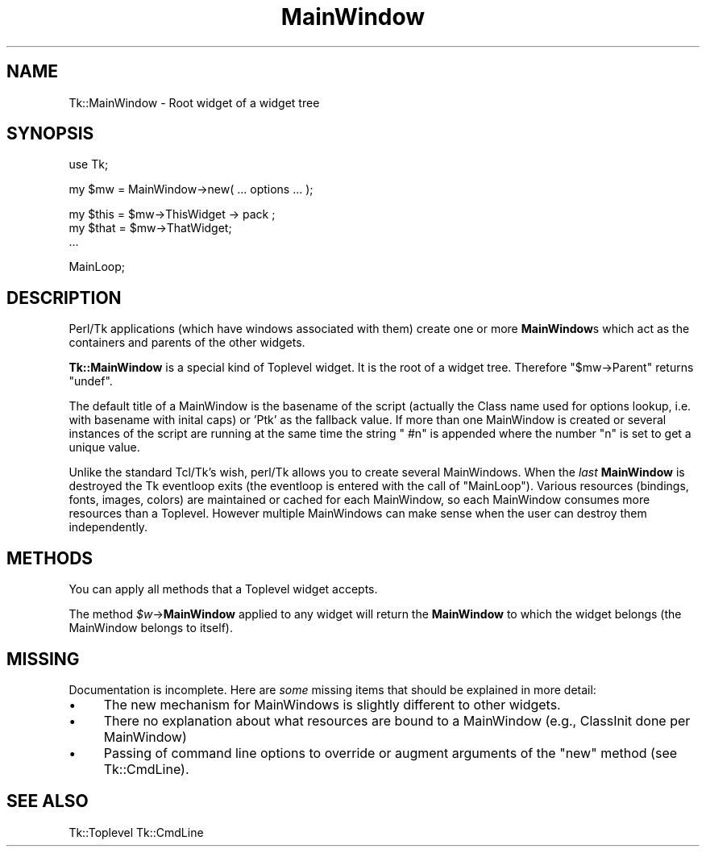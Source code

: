 .\" Automatically generated by Pod::Man v1.37, Pod::Parser v1.3
.\"
.\" Standard preamble:
.\" ========================================================================
.de Sh \" Subsection heading
.br
.if t .Sp
.ne 5
.PP
\fB\\$1\fR
.PP
..
.de Sp \" Vertical space (when we can't use .PP)
.if t .sp .5v
.if n .sp
..
.de Vb \" Begin verbatim text
.ft CW
.nf
.ne \\$1
..
.de Ve \" End verbatim text
.ft R
.fi
..
.\" Set up some character translations and predefined strings.  \*(-- will
.\" give an unbreakable dash, \*(PI will give pi, \*(L" will give a left
.\" double quote, and \*(R" will give a right double quote.  | will give a
.\" real vertical bar.  \*(C+ will give a nicer C++.  Capital omega is used to
.\" do unbreakable dashes and therefore won't be available.  \*(C` and \*(C'
.\" expand to `' in nroff, nothing in troff, for use with C<>.
.tr \(*W-|\(bv\*(Tr
.ds C+ C\v'-.1v'\h'-1p'\s-2+\h'-1p'+\s0\v'.1v'\h'-1p'
.ie n \{\
.    ds -- \(*W-
.    ds PI pi
.    if (\n(.H=4u)&(1m=24u) .ds -- \(*W\h'-12u'\(*W\h'-12u'-\" diablo 10 pitch
.    if (\n(.H=4u)&(1m=20u) .ds -- \(*W\h'-12u'\(*W\h'-8u'-\"  diablo 12 pitch
.    ds L" ""
.    ds R" ""
.    ds C` ""
.    ds C' ""
'br\}
.el\{\
.    ds -- \|\(em\|
.    ds PI \(*p
.    ds L" ``
.    ds R" ''
'br\}
.\"
.\" If the F register is turned on, we'll generate index entries on stderr for
.\" titles (.TH), headers (.SH), subsections (.Sh), items (.Ip), and index
.\" entries marked with X<> in POD.  Of course, you'll have to process the
.\" output yourself in some meaningful fashion.
.if \nF \{\
.    de IX
.    tm Index:\\$1\t\\n%\t"\\$2"
..
.    nr % 0
.    rr F
.\}
.\"
.\" For nroff, turn off justification.  Always turn off hyphenation; it makes
.\" way too many mistakes in technical documents.
.hy 0
.if n .na
.\"
.\" Accent mark definitions (@(#)ms.acc 1.5 88/02/08 SMI; from UCB 4.2).
.\" Fear.  Run.  Save yourself.  No user-serviceable parts.
.    \" fudge factors for nroff and troff
.if n \{\
.    ds #H 0
.    ds #V .8m
.    ds #F .3m
.    ds #[ \f1
.    ds #] \fP
.\}
.if t \{\
.    ds #H ((1u-(\\\\n(.fu%2u))*.13m)
.    ds #V .6m
.    ds #F 0
.    ds #[ \&
.    ds #] \&
.\}
.    \" simple accents for nroff and troff
.if n \{\
.    ds ' \&
.    ds ` \&
.    ds ^ \&
.    ds , \&
.    ds ~ ~
.    ds /
.\}
.if t \{\
.    ds ' \\k:\h'-(\\n(.wu*8/10-\*(#H)'\'\h"|\\n:u"
.    ds ` \\k:\h'-(\\n(.wu*8/10-\*(#H)'\`\h'|\\n:u'
.    ds ^ \\k:\h'-(\\n(.wu*10/11-\*(#H)'^\h'|\\n:u'
.    ds , \\k:\h'-(\\n(.wu*8/10)',\h'|\\n:u'
.    ds ~ \\k:\h'-(\\n(.wu-\*(#H-.1m)'~\h'|\\n:u'
.    ds / \\k:\h'-(\\n(.wu*8/10-\*(#H)'\z\(sl\h'|\\n:u'
.\}
.    \" troff and (daisy-wheel) nroff accents
.ds : \\k:\h'-(\\n(.wu*8/10-\*(#H+.1m+\*(#F)'\v'-\*(#V'\z.\h'.2m+\*(#F'.\h'|\\n:u'\v'\*(#V'
.ds 8 \h'\*(#H'\(*b\h'-\*(#H'
.ds o \\k:\h'-(\\n(.wu+\w'\(de'u-\*(#H)/2u'\v'-.3n'\*(#[\z\(de\v'.3n'\h'|\\n:u'\*(#]
.ds d- \h'\*(#H'\(pd\h'-\w'~'u'\v'-.25m'\f2\(hy\fP\v'.25m'\h'-\*(#H'
.ds D- D\\k:\h'-\w'D'u'\v'-.11m'\z\(hy\v'.11m'\h'|\\n:u'
.ds th \*(#[\v'.3m'\s+1I\s-1\v'-.3m'\h'-(\w'I'u*2/3)'\s-1o\s+1\*(#]
.ds Th \*(#[\s+2I\s-2\h'-\w'I'u*3/5'\v'-.3m'o\v'.3m'\*(#]
.ds ae a\h'-(\w'a'u*4/10)'e
.ds Ae A\h'-(\w'A'u*4/10)'E
.    \" corrections for vroff
.if v .ds ~ \\k:\h'-(\\n(.wu*9/10-\*(#H)'\s-2\u~\d\s+2\h'|\\n:u'
.if v .ds ^ \\k:\h'-(\\n(.wu*10/11-\*(#H)'\v'-.4m'^\v'.4m'\h'|\\n:u'
.    \" for low resolution devices (crt and lpr)
.if \n(.H>23 .if \n(.V>19 \
\{\
.    ds : e
.    ds 8 ss
.    ds o a
.    ds d- d\h'-1'\(ga
.    ds D- D\h'-1'\(hy
.    ds th \o'bp'
.    ds Th \o'LP'
.    ds ae ae
.    ds Ae AE
.\}
.rm #[ #] #H #V #F C
.\" ========================================================================
.\"
.IX Title "MainWindow 3"
.TH MainWindow 3 "2004-02-28" "perl v5.8.7" "User Contributed Perl Documentation"
.SH "NAME"
Tk::MainWindow \- Root widget of a widget tree
.SH "SYNOPSIS"
.IX Header "SYNOPSIS"
.Vb 1
\&    use Tk;
.Ve
.PP
.Vb 1
\&    my $mw = MainWindow->new( ... options ... );
.Ve
.PP
.Vb 3
\&    my $this = $mw->ThisWidget -> pack ;
\&    my $that = $mw->ThatWidget;
\&    ...
.Ve
.PP
.Vb 1
\&    MainLoop;
.Ve
.SH "DESCRIPTION"
.IX Header "DESCRIPTION"
Perl/Tk applications (which have windows associated with them) create
one or more \fBMainWindow\fRs which act as the containers and parents
of the other widgets.
.PP
\&\fBTk::MainWindow\fR is a special kind of Toplevel widget. It is
the root of a widget tree. Therefore \f(CW\*(C`$mw\->Parent\*(C'\fR returns
\&\f(CW\*(C`undef\*(C'\fR.
.PP
The default title of a MainWindow is the basename of the script
(actually the Class name used for options lookup, i.e. with basename
with inital caps) or 'Ptk' as the fallback value.  If more than one MainWindow is created
or several instances of the script are running at the same time the
string \f(CW" #n"\fR is appended where the number \f(CW\*(C`n\*(C'\fR is set to get
a unique value.
.PP
Unlike the standard Tcl/Tk's wish, perl/Tk allows you to create
several MainWindows.  When the \fIlast\fR \fBMainWindow\fR is destroyed
the Tk eventloop exits (the eventloop is entered with the call of
\&\f(CW\*(C`MainLoop\*(C'\fR). Various resources (bindings, fonts, images, colors) are
maintained or cached for each MainWindow, so each MainWindow consumes more
resources than a Toplevel. However multiple MainWindows can make sense when
the user can destroy them independently.
.SH "METHODS"
.IX Header "METHODS"
You can apply all methods that a Toplevel widget accepts.
.PP
The method \fI$w\fR\->\fBMainWindow\fR applied to any widget will return the
\&\fBMainWindow\fR to which the widget belongs (the  MainWindow belongs to itself).
.SH "MISSING"
.IX Header "MISSING"
Documentation is incomplete.
Here are \fIsome\fR missing items that should be explained in
more detail:
.IP "\(bu" 4
The new mechanism for MainWindows is slightly different to
other widgets.
.IP "\(bu" 4
There no explanation about what resources are bound
to a MainWindow (e.g., ClassInit done per MainWindow)
.IP "\(bu" 4
Passing of command line options to override or augment
arguments of the \f(CW\*(C`new\*(C'\fR method (see Tk::CmdLine).
.SH "SEE ALSO"
.IX Header "SEE ALSO"
Tk::Toplevel
Tk::CmdLine
